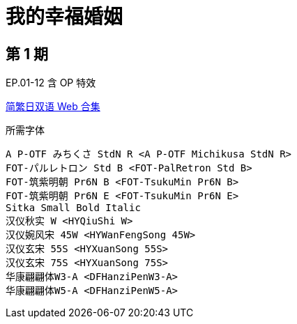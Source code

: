 // :toc:
// :toc-title: 目录
// :toclevels: 3

:dl_link: https://github.com/Nekomoekissaten-SUB/Nekomoekissaten-Storage/releases/download
:tag_chi: subtitle_pkg
:tag_jpn: subtitle_jpn
:tag_big: subtitle_effect
:imagesdir: https://nekomoe.pages.dev/images

:back_to_top_target: top-target
:back_to_top_label: 回到目录
:back_to_top: <<{back_to_top_target},{back_to_top_label}>>

[#{back_to_top_target}]
= 我的幸福婚姻

// toc::[]

== 第 1 期

EP.01-12 含 OP 特效

{dl_link}/{tag_chi}/Watakon_Web_JPCH.7z[简繁日双语 Web 合集]

.所需字体
....
A P-OTF みちくさ StdN R <A P-OTF Michikusa StdN R>
FOT-パルレトロン Std B <FOT-PalRetron Std B>
FOT-筑紫明朝 Pr6N B <FOT-TsukuMin Pr6N B>
FOT-筑紫明朝 Pr6N E <FOT-TsukuMin Pr6N E>
Sitka Small Bold Italic
汉仪秋实 W <HYQiuShi W>
汉仪婉风宋 45W <HYWanFengSong 45W>
汉仪玄宋 55S <HYXuanSong 55S>
汉仪玄宋 75S <HYXuanSong 75S>
华康翩翩体W3-A <DFHanziPenW3-A>
华康翩翩体W5-A <DFHanziPenW5-A>
....

// {dl_link}/{tag_big}/Watakon_S1_Effect.7z[一期 OP 特效]

// {back_to_top}
